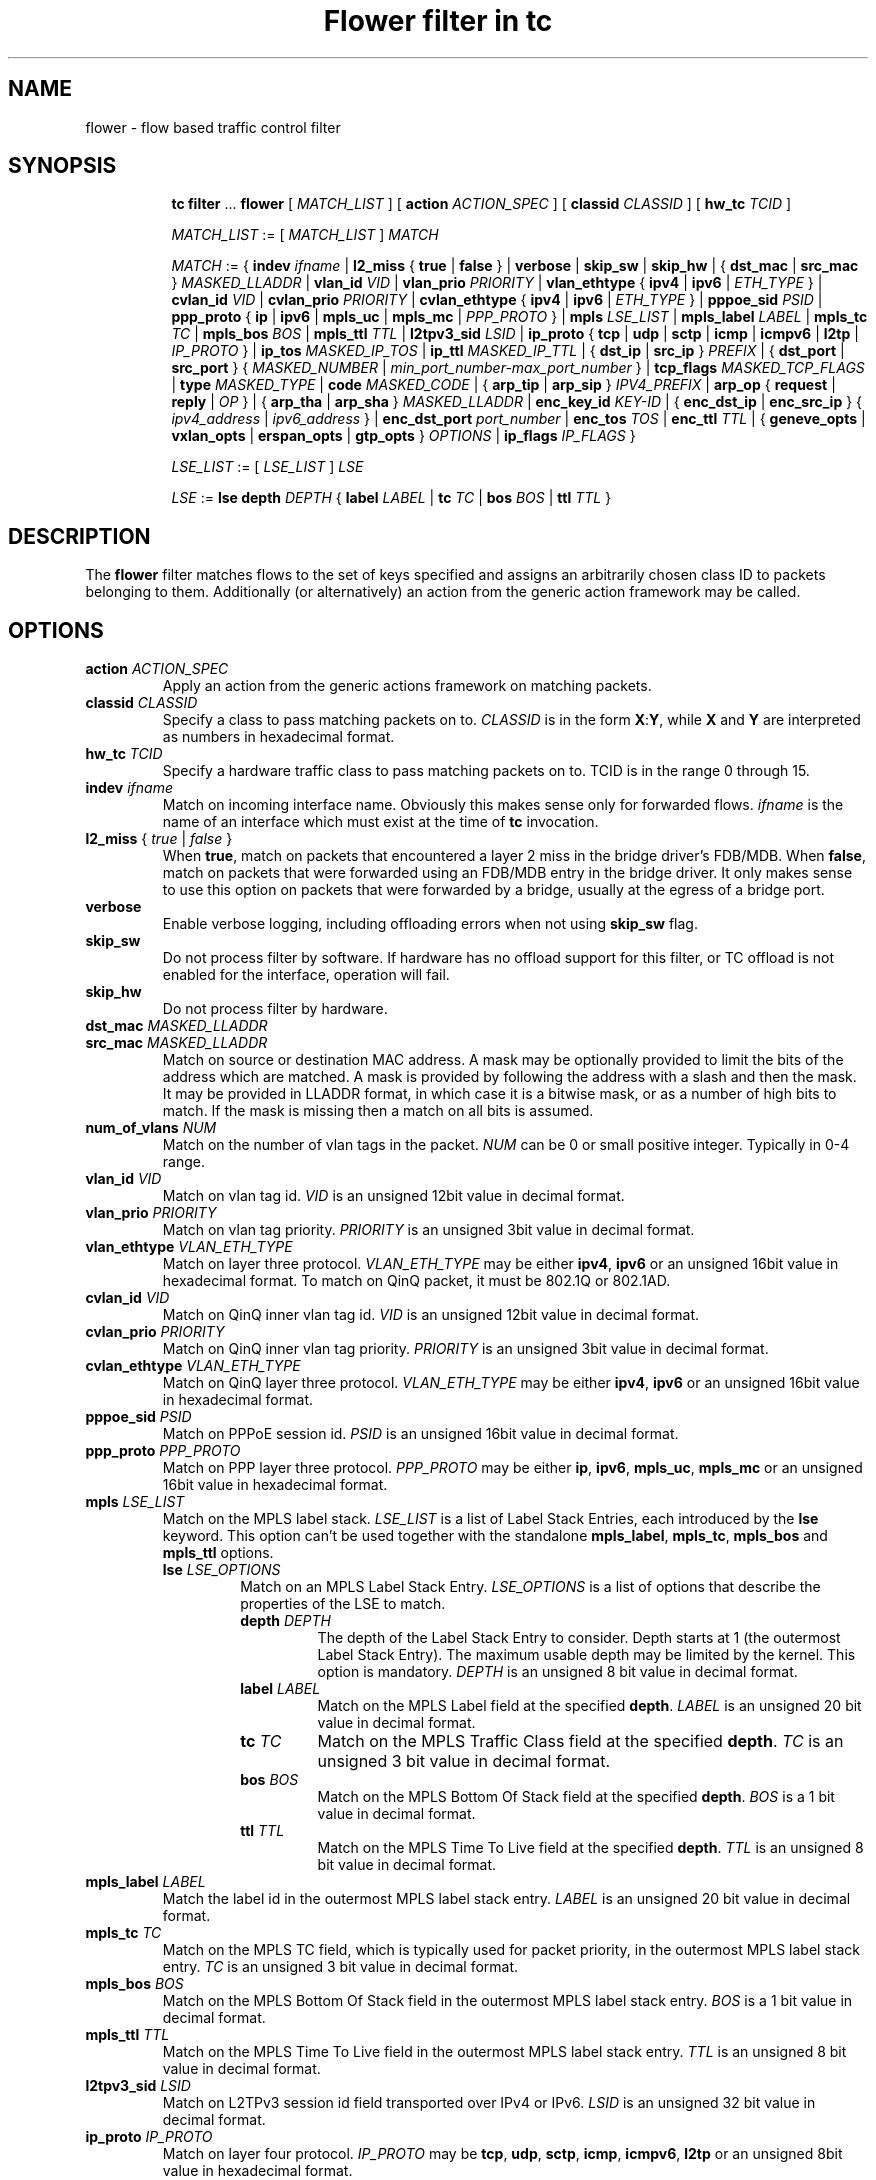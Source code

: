 .TH "Flower filter in tc" 8 "22 Oct 2015" "iproute2" "Linux"

.SH NAME
flower \- flow based traffic control filter
.SH SYNOPSIS
.in +8
.ti -8
.BR tc " " filter " ... " flower " [ "
.IR MATCH_LIST " ] [ "
.B action
.IR ACTION_SPEC " ] [ "
.B classid
.IR CLASSID " ] [ "
.B hw_tc
.IR TCID " ]"


.ti -8
.IR MATCH_LIST " := [ " MATCH_LIST " ] " MATCH

.ti -8
.IR MATCH " := { "
.B indev
.IR ifname " | "
.BR l2_miss " { " true " | " false " } | "
.BR verbose
.RI " | "
.BR skip_sw " | " skip_hw
.RI " | { "
.BR dst_mac " | " src_mac " } "
.IR MASKED_LLADDR " | "
.B vlan_id
.IR VID " | "
.B vlan_prio
.IR PRIORITY " | "
.BR vlan_ethtype " { " ipv4 " | " ipv6 " | "
.IR ETH_TYPE " } | "
.B cvlan_id
.IR VID " | "
.B cvlan_prio
.IR PRIORITY " | "
.BR cvlan_ethtype " { " ipv4 " | " ipv6 " | "
.IR ETH_TYPE " } | "
.B pppoe_sid
.IR PSID " | "
.BR ppp_proto " { " ip " | " ipv6 " | " mpls_uc " | " mpls_mc " | "
.IR PPP_PROTO " } | "
.B mpls
.IR LSE_LIST " | "
.B mpls_label
.IR LABEL " | "
.B mpls_tc
.IR TC " | "
.B mpls_bos
.IR BOS " | "
.B mpls_ttl
.IR TTL " | "
.B l2tpv3_sid
.IR LSID " | "
.BR ip_proto " { " tcp " | " udp " | " sctp " | " icmp " | " icmpv6 " | " l2tp " | "
.IR IP_PROTO " } | "
.B ip_tos
.IR MASKED_IP_TOS " | "
.B ip_ttl
.IR MASKED_IP_TTL " | { "
.BR dst_ip " | " src_ip " } "
.IR PREFIX " | { "
.BR dst_port " | " src_port " } { "
.IR MASKED_NUMBER " | "
.IR min_port_number-max_port_number " } | "
.B tcp_flags
.IR MASKED_TCP_FLAGS " | "
.B type
.IR MASKED_TYPE " | "
.B code
.IR MASKED_CODE " | { "
.BR arp_tip " | " arp_sip " } "
.IR IPV4_PREFIX " | "
.BR arp_op " { " request " | " reply " | "
.IR OP " } | { "
.BR arp_tha " | " arp_sha " } "
.IR MASKED_LLADDR " | "
.B enc_key_id
.IR KEY-ID " | {"
.BR enc_dst_ip " | " enc_src_ip " } { "
.IR ipv4_address " | " ipv6_address " } | "
.B enc_dst_port
.IR port_number " | "
.B enc_tos
.IR TOS " | "
.B enc_ttl
.IR TTL " | "
{
.B geneve_opts
|
.B vxlan_opts
|
.B erspan_opts
|
.B gtp_opts
}
.IR OPTIONS " | "
.BR ip_flags
.IR IP_FLAGS " }"

.ti -8
.IR LSE_LIST " := [ " LSE_LIST " ] " LSE

.ti -8
.IR LSE " := "
.B lse depth
.IR DEPTH " { "
.B label
.IR LABEL " | "
.B tc
.IR TC " | "
.B bos
.IR BOS " | "
.B ttl
.IR TTL " }"

.SH DESCRIPTION
The
.B flower
filter matches flows to the set of keys specified and assigns an arbitrarily
chosen class ID to packets belonging to them. Additionally (or alternatively) an
action from the generic action framework may be called.
.SH OPTIONS
.TP
.BI action " ACTION_SPEC"
Apply an action from the generic actions framework on matching packets.
.TP
.BI classid " CLASSID"
Specify a class to pass matching packets on to.
.I CLASSID
is in the form
.BR X : Y ", while " X " and " Y
are interpreted as numbers in hexadecimal format.
.TP
.BI hw_tc " TCID"
Specify a hardware traffic class to pass matching packets on to. TCID is in the
range 0 through 15.
.TP
.BI indev " ifname"
Match on incoming interface name. Obviously this makes sense only for forwarded
flows.
.I ifname
is the name of an interface which must exist at the time of
.B tc
invocation.
.TP
.IR \fBl2_miss " { "  true " | " " false "  }
When \fBtrue\fR, match on packets that encountered a layer 2 miss in the bridge
driver's FDB/MDB. When \fBfalse\fR, match on packets that were forwarded using
an FDB/MDB entry in the bridge driver. It only makes sense to use this option
on packets that were forwarded by a bridge, usually at the egress of a bridge
port.
.TP
.BI verbose
Enable verbose logging, including offloading errors when not using
.B skip_sw
flag.
.TP
.BI skip_sw
Do not process filter by software. If hardware has no offload support for this
filter, or TC offload is not enabled for the interface, operation will fail.
.TP
.BI skip_hw
Do not process filter by hardware.
.TP
.BI dst_mac " MASKED_LLADDR"
.TQ
.BI src_mac " MASKED_LLADDR"
Match on source or destination MAC address.  A mask may be optionally
provided to limit the bits of the address which are matched. A mask is
provided by following the address with a slash and then the mask. It may be
provided in LLADDR format, in which case it is a bitwise mask, or as a
number of high bits to match. If the mask is missing then a match on all
bits is assumed.
.TP
.BI num_of_vlans " NUM"
Match on the number of vlan tags in the packet.
.I NUM
can be 0 or small positive integer. Typically in 0-4 range.
.TP
.BI vlan_id " VID"
Match on vlan tag id.
.I VID
is an unsigned 12bit value in decimal format.
.TP
.BI vlan_prio " PRIORITY"
Match on vlan tag priority.
.I PRIORITY
is an unsigned 3bit value in decimal format.
.TP
.BI vlan_ethtype " VLAN_ETH_TYPE"
Match on layer three protocol.
.I VLAN_ETH_TYPE
may be either
.BR ipv4 ", " ipv6
or an unsigned 16bit value in hexadecimal format. To match on QinQ packet, it must be 802.1Q or 802.1AD.
.TP
.BI cvlan_id " VID"
Match on QinQ inner vlan tag id.
.I VID
is an unsigned 12bit value in decimal format.
.TP
.BI cvlan_prio " PRIORITY"
Match on QinQ inner vlan tag priority.
.I PRIORITY
is an unsigned 3bit value in decimal format.
.TP
.BI cvlan_ethtype " VLAN_ETH_TYPE"
Match on QinQ layer three protocol.
.I VLAN_ETH_TYPE
may be either
.BR ipv4 ", " ipv6
or an unsigned 16bit value in hexadecimal format.
.TP
.BI pppoe_sid " PSID"
Match on PPPoE session id.
.I PSID
is an unsigned 16bit value in decimal format.
.TP
.BI ppp_proto " PPP_PROTO"
Match on PPP layer three protocol.
.I PPP_PROTO
may be either
.BR ip ", " ipv6 ", " mpls_uc ", " mpls_mc
or an unsigned 16bit value in hexadecimal format.
.TP
.BI mpls " LSE_LIST"
Match on the MPLS label stack.
.I LSE_LIST
is a list of Label Stack Entries, each introduced by the
.BR lse " keyword."
This option can't be used together with the standalone
.BR mpls_label ", " mpls_tc ", " mpls_bos " and " mpls_ttl " options."
.RS
.TP
.BI lse " LSE_OPTIONS"
Match on an MPLS Label Stack Entry.
.I LSE_OPTIONS
is a list of options that describe the properties of the LSE to match.
.RS
.TP
.BI depth " DEPTH"
The depth of the Label Stack Entry to consider. Depth starts at 1 (the
outermost Label Stack Entry). The maximum usable depth may be limited by the
kernel. This option is mandatory.
.I DEPTH
is an unsigned 8 bit value in decimal format.
.TP
.BI label " LABEL"
Match on the MPLS Label field at the specified
.BR depth .
.I LABEL
is an unsigned 20 bit value in decimal format.
.TP
.BI tc " TC"
Match on the MPLS Traffic Class field at the specified
.BR depth .
.I TC
is an unsigned 3 bit value in decimal format.
.TP
.BI bos " BOS"
Match on the MPLS Bottom Of Stack field at the specified
.BR depth .
.I BOS
is a 1 bit value in decimal format.
.TP
.BI ttl " TTL"
Match on the MPLS Time To Live field at the specified
.BR depth .
.I TTL
is an unsigned 8 bit value in decimal format.
.RE
.RE

.TP
.BI mpls_label " LABEL"
Match the label id in the outermost MPLS label stack entry.
.I LABEL
is an unsigned 20 bit value in decimal format.
.TP
.BI mpls_tc " TC"
Match on the MPLS TC field, which is typically used for packet priority,
in the outermost MPLS label stack entry.
.I TC
is an unsigned 3 bit value in decimal format.
.TP
.BI mpls_bos " BOS"
Match on the MPLS Bottom Of Stack field in the outermost MPLS label stack
entry.
.I BOS
is a 1 bit value in decimal format.
.TP
.BI mpls_ttl " TTL"
Match on the MPLS Time To Live field in the outermost MPLS label stack
entry.
.I TTL
is an unsigned 8 bit value in decimal format.
.TP
.BI l2tpv3_sid " LSID"
Match on L2TPv3 session id field transported over IPv4 or IPv6.
.I LSID
is an unsigned 32 bit value in decimal format.
.TP
.BI ip_proto " IP_PROTO"
Match on layer four protocol.
.I IP_PROTO
may be
.BR tcp ", " udp ", " sctp ", " icmp ", " icmpv6 ", " l2tp
or an unsigned 8bit value in hexadecimal format.
.TP
.BI ip_tos " MASKED_IP_TOS"
Match on ipv4 TOS or ipv6 traffic-class - eight bits in hexadecimal format.
A mask may be optionally provided to limit the bits which are matched. A mask
is provided by following the value with a slash and then the mask. If the mask
is missing then a match on all bits is assumed.
.TP
.BI ip_ttl " MASKED_IP_TTL"
Match on ipv4 TTL or ipv6 hop-limit  - eight bits value in decimal or hexadecimal format.
A mask may be optionally provided to limit the bits which are matched. Same
logic is used for the mask as with matching on ip_tos.
.TP
.BI dst_ip " PREFIX"
.TQ
.BI src_ip " PREFIX"
Match on source or destination IP address.
.I PREFIX
must be a valid IPv4 or IPv6 address, depending on the \fBprotocol\fR
option to tc filter, optionally followed by a slash and the prefix length.
If the prefix is missing, \fBtc\fR assumes a full-length host match.
.TP
.IR \fBdst_port " { "  MASKED_NUMBER " | " " MIN_VALUE-MAX_VALUE "  }
.TQ
.IR \fBsrc_port " { "  MASKED_NUMBER " | " " MIN_VALUE-MAX_VALUE "  }
Match on layer 4 protocol source or destination port number, with an
optional mask. Alternatively, the minimum and maximum values can be
specified to match on a range of layer 4 protocol source or destination
port numbers. Only available for
.BR ip_proto " values " udp ", " tcp  " and " sctp
which have to be specified in beforehand.
.TP
.BI tcp_flags " MASKED_TCP_FLAGS"
Match on TCP flags represented as 12bit bitfield in in hexadecimal format.
A mask may be optionally provided to limit the bits which are matched. A mask
is provided by following the value with a slash and then the mask. If the mask
is missing then a match on all bits is assumed.
.TP
.BI type " MASKED_TYPE"
.TQ
.BI code " MASKED_CODE"
Match on ICMP type or code. A mask may be optionally provided to limit the
bits of the address which are matched. A mask is provided by following the
address with a slash and then the mask. The mask must be as a number which
represents a bitwise mask If the mask is missing then a match on all bits
is assumed.  Only available for
.BR ip_proto " values " icmp  " and " icmpv6
which have to be specified in beforehand.
.TP
.BI arp_tip " IPV4_PREFIX"
.TQ
.BI arp_sip " IPV4_PREFIX"
Match on ARP or RARP sender or target IP address.
.I IPV4_PREFIX
must be a valid IPv4 address optionally followed by a slash and the prefix
length. If the prefix is missing, \fBtc\fR assumes a full-length host
match.
.TP
.BI arp_op " ARP_OP"
Match on ARP or RARP operation.
.I ARP_OP
may be
.BR request ", " reply
or an integer value 0, 1 or 2.  A mask may be optionally provided to limit
the bits of the operation which are matched. A mask is provided by
following the address with a slash and then the mask. It may be provided as
an unsigned 8 bit value representing a bitwise mask. If the mask is missing
then a match on all bits is assumed.
.TP
.BI arp_sha " MASKED_LLADDR"
.TQ
.BI arp_tha " MASKED_LLADDR"
Match on ARP or RARP sender or target MAC address.  A mask may be optionally
provided to limit the bits of the address which are matched. A mask is
provided by following the address with a slash and then the mask. It may be
provided in LLADDR format, in which case it is a bitwise mask, or as a
number of high bits to match. If the mask is missing then a match on all
bits is assumed.
.TP
.BI enc_key_id " NUMBER"
.TQ
.BI enc_dst_ip " PREFIX"
.TQ
.BI enc_src_ip " PREFIX"
.TQ
.BI enc_dst_port " NUMBER"
.TQ
.BI enc_tos " NUMBER"
.TQ
.BI enc_ttl " NUMBER"
.TQ
.BR
.TP
.BI ct_state " CT_STATE"
.TQ
.BI ct_zone " CT_MASKED_ZONE"
.TQ
.BI ct_mark " CT_MASKED_MARK"
.TQ
.BI ct_label " CT_MASKED_LABEL"
Matches on connection tracking info
.RS
.TP
.I CT_STATE
Match the connection state, and can be combination of [{+|-}flag] flags, where flag can be one of
.RS
.TP
trk - Tracked connection.
.TP
new - New connection.
.TP
est - Established connection.
.TP
rpl - The packet is in the reply direction, meaning that it is in the opposite direction from the packet that initiated the connection.
.TP
inv - The state is invalid. The packet couldn't be associated to a connection.
.TP
rel - The packet is related to an existing connection.
.TP
Example: +trk+est
.RE
.TP
.I CT_MASKED_ZONE
Match the connection zone, and can be masked.
.TP
.I CT_MASKED_MARK
32bit match on the connection mark, and can be masked.
.TP
.I CT_MASKED_LABEL
128bit match on the connection label, and can be masked.
.RE
.TP
.BI geneve_opts " OPTIONS"
.TQ
.BI vxlan_opts " OPTIONS"
.TQ
.BI erspan_opts " OPTIONS"
.TQ
.BI gtp_opts " OPTIONS"
Match on IP tunnel metadata. Key id
.I NUMBER
is a 32 bit tunnel key id (e.g. VNI for VXLAN tunnel).
.I PREFIX
must be a valid IPv4 or IPv6 address optionally followed by a slash and the
prefix length. If the prefix is missing, \fBtc\fR assumes a full-length
host match.  Dst port
.I NUMBER
is a 16 bit UDP dst port. Tos
.I NUMBER
is an 8 bit tos (dscp+ecn) value, ttl
.I NUMBER
is an 8 bit time-to-live value. geneve_opts
.I OPTIONS
must be a valid list of comma-separated geneve options where each option
consists of a key optionally followed by a slash and corresponding mask. If
the masks is missing, \fBtc\fR assumes a full-length match. The options can
be described in the form CLASS:TYPE:DATA/CLASS_MASK:TYPE_MASK:DATA_MASK,
where CLASS is represented as a 16bit hexadecimal value, TYPE as an 8bit
hexadecimal value and DATA as a variable length hexadecimal value.
vxlan_opts
.I OPTIONS
doesn't support multiple options, and it consists of a key followed by a slash
and corresponding mask. If the mask is missing, \fBtc\fR assumes a full-length
match. The option can be described in the form GBP/GBP_MASK, where GBP is
represented as a 32bit number.
erspan_opts
.I OPTIONS
doesn't support multiple options, and it consists of a key followed by a slash
and corresponding mask. If the mask is missing, \fBtc\fR assumes a full-length
match. The option can be described in the form
VERSION:INDEX:DIR:HWID/VERSION:INDEX_MASK:DIR_MASK:HWID_MASK, where VERSION is
represented as a 8bit number, INDEX as an 32bit number, DIR and HWID as a 8bit
number. Multiple options is not supported. Note INDEX/INDEX_MASK is used when
VERSION is 1, and DIR/DIR_MASK and HWID/HWID_MASK are used when VERSION is 2.
gtp_opts
.I OPTIONS
doesn't support multiple options, and it consists of a key followed by a slash
and corresponding mask. If the mask is missing, \fBtc\fR assumes a full-length
match. The option can be described in the form PDU_TYPE:QFI/PDU_TYPE_MASK:QFI_MASK
where both PDU_TYPE and QFI are represented as a 8bit hexadecimal values.
.TP
.BI ip_flags " IP_FLAGS"
.I IP_FLAGS
may be either
.BR frag ", " nofrag ", " firstfrag " or " nofirstfrag
where frag and nofrag could be used to match on fragmented packets or not,
respectively. firstfrag and nofirstfrag can be used to further distinguish
fragmented packet. firstfrag can be used to indicate the first fragmented
packet. nofirstfrag can be used to indicates subsequent fragmented packets
or non-fragmented packets.
.SH NOTES
As stated above where applicable, matches of a certain layer implicitly depend
on the matches of the next lower layer. Precisely, layer one and two matches
(\fBindev\fR,  \fBdst_mac\fR and \fBsrc_mac\fR)
have no dependency,
MPLS and layer three matches
(\fBmpls\fR, \fBmpls_label\fR, \fBmpls_tc\fR, \fBmpls_bos\fR, \fBmpls_ttl\fR,
\fBip_proto\fR, \fBdst_ip\fR, \fBsrc_ip\fR, \fBarp_tip\fR, \fBarp_sip\fR,
\fBarp_op\fR, \fBarp_tha\fR, \fBarp_sha\fR and \fBip_flags\fR)
depend on the
.B protocol
option of tc filter, layer four port matches
(\fBdst_port\fR and \fBsrc_port\fR)
depend on
.B ip_proto
being set to
.BR tcp ", " udp " or " sctp,
and finally ICMP matches (\fBcode\fR and \fBtype\fR) depend on
.B ip_proto
being set to
.BR icmp " or " icmpv6.
.P
There can be only used one mask per one prio. If user needs to specify different
mask, he has to use different prio.
.SH SEE ALSO
.BR tc (8),
.BR tc-flow (8)
